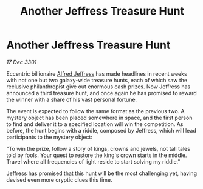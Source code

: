 :PROPERTIES:
:ID:       9273c5e4-71dc-476b-a30b-59be2ef1dc40
:END:
#+title: Another Jeffress Treasure Hunt
#+filetags: :3301:galnet:

* Another Jeffress Treasure Hunt

/17 Dec 3301/

Eccentric billionaire [[id:67bd2189-aa99-45c2-902f-7db26bc2d2e3][Alfred Jeffress]] has made headlines in recent weeks with not one but two galaxy-wide treasure hunts, each of which saw the reclusive philanthropist give out enormous cash prizes. Now Jeffress has announced a third treasure hunt, and once again he has promised to reward the winner with a share of his vast personal fortune. 

The event is expected to follow the same format as the previous two. A mystery object has been placed somewhere in space, and the first person to find and deliver it to a specified location will win the competition. As before, the hunt begins with a riddle, composed by Jeffress, which will lead participants to the mystery object: 

"To win the prize, follow a story of kings, crowns and jewels, not tall tales told by fools. Your quest to restore the king's crown starts in the middle. Travel where all frequencies of light reside to start solving my riddle." 

Jeffress has promised that this hunt will be the most challenging yet, having devised even more cryptic clues this time.
